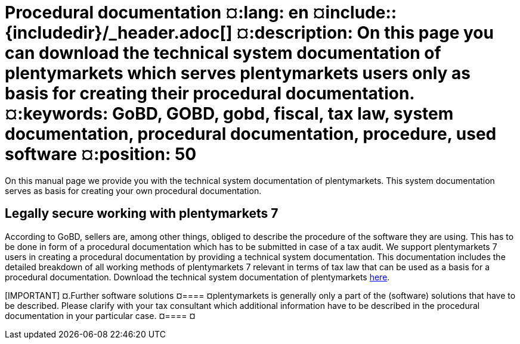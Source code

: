 = Procedural documentation ¤:lang: en ¤include::{includedir}/_header.adoc[] ¤:description: On this page you can download the technical system documentation of plentymarkets which serves plentymarkets users only as basis for creating their procedural documentation. ¤:keywords: GoBD, GOBD, gobd, fiscal, tax law, system documentation, procedural documentation, procedure, used software ¤:position: 50

On this manual page we provide you with the technical system documentation of plentymarkets. This system documentation serves as basis for creating your own procedural documentation.

== Legally secure working with plentymarkets 7

According to GoBD, sellers are, among other things, obliged to describe the procedure of the software they are using. This has to be done in form of a procedural documentation which has to be submitted in case of a tax audit. We support plentymarkets 7 users in creating a procedural documentation by providing a technical system documentation. This documentation includes the detailed breakdown of all working methods of plentymarkets 7 relevant in terms of tax law that can be used as a basis for a procedural documentation. Download the technical system documentation of plentymarkets link:https://github.com/plentymarkets/template-procedure-document/releases[here^]. +

[IMPORTANT] ¤.Further software solutions ¤==== ¤plentymarkets is generally only a part of the (software) solutions that have to be described. Please clarify with your tax consultant which additional information have to be described in the procedural documentation in your particular case. ¤==== ¤